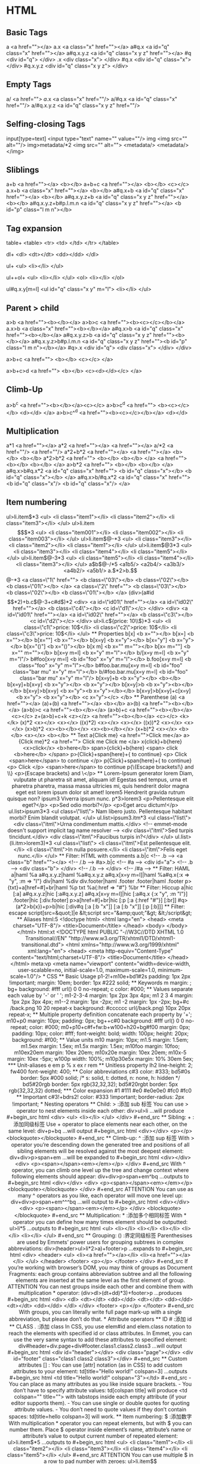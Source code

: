 * HTML
** Basic Tags

a                        <a href=""></a>
a.x                      <a class="x" href=""></a>
a#q.x                    <a id="q" class="x" href=""></a>
a#q.x.y.z                <a id="q" class="x y z" href=""></a>
#q                       <div id="q">
</div>
.x                       <div class="x">
</div>
#q.x                     <div id="q" class="x">
</div>
#q.x.y.z                 <div id="q" class="x y z">
</div>

** Empty Tags

a/                       <a href=""/>
a/.x                     <a class="x" href=""/>
a/#q.x                   <a id="q" class="x" href=""/>
a/#q.x.y.z               <a id="q" class="x y z" href=""/>

** Selfing-closing Tags

input[type=text]         <input type="text" name="" value=""/>
img                      <img src="" alt=""/>
img>metadata/*2          <img src="" alt="">
<metadata/>
<metadata/>
</img>

** Sliblings

a+b                      <a href=""></a>
<b></b>
a+b+c                    <a href=""></a>
<b></b>
<c></c>
a.x+b                    <a class="x" href=""></a>
<b></b>
a#q.x+b                  <a id="q" class="x" href=""></a>
<b></b>
a#q.x.y.z+b              <a id="q" class="x y z" href=""></a>
<b></b>
a#q.x.y.z+b#p.l.m.n      <a id="q" class="x y z" href=""></a>
<b id="p" class="l m n"></b>

** Tag expansion

table+                   <table>
<tr>
<td>
</td>
</tr>
</table>

dl+                      <dl>
<dt></dt>
<dd></dd>
</dl>

ul+                      <ul>
<li></li>
</ul>

ul++ol+                  <ul>
<li></li>
</ul>
<ol>
<li></li>
</ol>

ul#q.x.y[m=l]            <ul id="q" class="x y" m="l">
<li></li>
</ul>

** Parent > child

a>b                      <a href=""><b></b></a>
a>b>c                    <a href=""><b><c></c></b></a>
a.x>b                    <a class="x" href=""><b></b></a>
a#q.x>b                  <a id="q" class="x" href=""><b></b></a>
a#q.x.y.z>b              <a id="q" class="x y z" href=""><b></b></a>
a#q.x.y.z>b#p.l.m.n      <a id="q" class="x y z" href=""><b id="p" class="l m n"></b></a>
#q>.x                    <div id="q">
<div class="x">
</div>
</div>

a>b+c                    <a href="">
<b></b>
<c></c>
</a>

a>b+c>d                  <a href="">
<b></b>
<c><d></d></c>
</a>

** Climb-Up

a>b^c                    <a href=""><b></b></a><c></c>
a>b>c^d                  <a href="">
<b><c></c></b>
<d></d>
</a>
a>b>c^^d                 <a href=""><b><c></c></b></a>
<d></d>

** Multiplication

a*1                      <a href=""></a>
a*2                      <a href=""></a>
<a href=""></a>
a/*2                     <a href=""/>
<a href=""/>
a*2+b*2                  <a href=""></a>
<a href=""></a>
<b></b>
<b></b>
a*2>b*2                  <a href="">
<b></b>
<b></b>
</a>
<a href="">
<b></b>
<b></b>
</a>
a>b*2                    <a href="">
<b></b>
<b></b>
</a>
a#q.x>b#q.x*2            <a id="q" class="x" href="">
<b id="q" class="x"></b>
<b id="q" class="x"></b>
</a>
a#q.x>b/#q.x*2           <a id="q" class="x" href="">
<b id="q" class="x"/>
<b id="q" class="x"/>
</a>

** Item numbering

ul>li.item$*3            <ul>
<li class="item1"></li>
<li class="item2"></li>
<li class="item3"></li>
</ul>
ul>li.item$$$*3          <ul>
<li class="item001"></li>
<li class="item002"></li>
<li class="item003"></li>
</ul>
ul>li.item$@-*3          <ul>
<li class="item3"></li>
<li class="item2"></li>
<li class="item1"></li>
</ul>
ul>li.item$@3*3          <ul>
<li class="item3"></li>
<li class="item4"></li>
<li class="item5"></li>
</ul>
ul>li.item$@-3*3         <ul>
<li class="item5"></li>
<li class="item4"></li>
<li class="item3"></li>
</ul>
a$b$@-/*5                <a1b5/>
<a2b4/>
<a3b3/>
<a4b2/>
<a5b1/>
a.$*2>b.$$@-*3           <a class=\"1\" href="">
<b class=\"03\"></b>
<b class=\"02\"></b>
<b class=\"01\"></b>
</a>
<a class=\"2\" href="">
<b class=\"03\"></b>
<b class=\"02\"></b>
<b class=\"01\"></b>
</a>
(div>(a#id$$*2)+b.c$@-3+c#d$)*2
<div>
<a id=\"id01\" href=""></a>
<a id=\"id02\" href=""></a>
<b class=\"c4\"></b>
<c id=\"d1\"></c>
</div>
<div>
<a id=\"id01\" href=""></a>
<a id=\"id02\" href=""></a>
<b class=\"c3\"></b>
<c id=\"d2\"></c>
</div>
ul>li.c${price: 10\\$}*3 <ul>
<li class=\"c1\">price: 10$</li>
<li class=\"c2\">price: 10$</li>
<li class=\"c3\">price: 10$</li>
</ul>

** Properties

b[x]                     <b x=""></b>
b[x=]                    <b x=""></b>
b[x=""]                  <b x=""></b>
b[x=y]                   <b x="y"></b>
b[x="y"]                 <b x="y"></b>
b[x="()"]                <b x="()"></b>
b[x m]                   <b x="" m=""></b>
b[x= m=""]               <b x="" m=""></b>
b[x=y m=l]               <b x="y" m="l"></b>
b/[x=y m=l]              <b x="y" m="l"/>
b#foo[x=y m=l]           <b id="foo" x="y" m="l"></b>
b.foo[x=y m=l]           <b class="foo" x="y" m="l"></b>
b#foo.bar.mu[x=y m=l]    <b id="foo" class="bar mu" x="y" m="l"></b>
b/#foo.bar.mu[x=y m=l]   <b id="foo" class="bar mu" x="y" m="l"/>
b[x=y]+b                 <b x="y"></b>
<b></b>
b[x=y]+b[x=y]            <b x="y"></b>
<b x="y"></b>
b[x=y]>b                 <b x="y"><b></b></b>
b[x=y]>b[x=y]            <b x="y"><b x="y"></b></b>
b[x=y]>b[x=y]+c[x=y]     <b x="y">
<b x="y"></b>
<c x="y"></c>
</b>

** Parenthese

(a)                      <a href=""></a>
(a)+(b)                  <a href=""></a>
<b></b>
a>(b)                    <a href=""><b></b></a>
(a>b)>c                  <a href=""><b></b></a>
(a>b)+c                  <a href=""><b></b></a>
<c></c>
z+(a>b)+c+k              <z></z>
<a href=""><b></b></a>
<c></c>
<k></k>
(x)*2                    <x></x>
<x></x>
((x)*2)                  <x></x>
<x></x>
((x))*2                  <x></x>
<x></x>
(x>b)*2                  <x><b></b></x>
<x><b></b></x>
(x+b)*2                  <x></x>
<b></b>
<x></x>
<b></b>

** Text

a{Click me}              <a href="">Click me</a>
a>{Click me}*2           <a href="">
Click me
Click me
</a>
x{click}+b{here}         <x>click</x>
<b>here</b>
span>{click}+b{here}     <span>
click
<b>here</b>
</span>
p>{Click}+span{here}+{ to continue}
<p>
Click
<span>here</span>
to continue
</p>
p{Click}+span{here}+{ to continue}
<p>
Click
</p>
<span>here</span>
to continue
p{\{Escape brackets!\} and \\}
<p>{Escape brackets} and \</p>

** Lorem-Ipsum generator

lorem                    Diam, vulputate ut pharetra sit amet, aliquam id! Egestas sed tempus, urna et pharetra pharetra, massa massa ultricies mi, quis hendrerit dolor magna eget est lorem ipsum dolor sit amet!
lorem5                   Hendrerit gravida rutrum quisque non?
ipsum3                   Viverra ipsum nunc.
p*3>lorem3               <p>Pellentesque elit eget?</p>
<p>Sed odio morbi?</p>
<p>Eget arcu dictum!</p>
ul.list>ipsum3*3         <ul class=\"list\">
Nam libero justo.
Pellentesque habitant morbi?
Enim blandit volutpat.
</ul>
ul.list>ipsum3.itm*3     <ul class=\"list\">
<div class=\"itm\">Urna condimentum mattis.</div> <!-- emmet-mode doesn't support implicit tag name resolver -->
<div class=\"itm\">Sed turpis tincidunt.</div>
<div class=\"itm\">Faucibus turpis in?</div>
</ul>
ul.list>(li.itm>lorem3)*3
<ul class=\"list\">
<li class=\"itm\">Est pellentesque elit.</li>
<li class=\"itm\">In nulla posuere.</li>
<li class=\"itm\">Felis eget nunc.</li>
</ul>

** Filter: HTML with comments

a.b|c                    <!-- .b -->
<a class="b" href=""></a>
<!-- /.b -->
#a>.b|c                  <!-- #a -->
<div id="a">
<!-- .b -->
<div class="b">
</div>
<!-- /.b -->
</div>
<!-- /#a -->

** Filter: HAML

a|haml                   %a
a#q.x.y.z|haml           %a#q.x.y.z
a#q.x[x=y m=l]|haml      %a#q.x{:x => "y", :m => "l"}
div|haml                 %div
div.footer|haml          .footer
.footer|haml             .footer
p>{txt}+a[href=#]+br|haml  %p
txt
%a{:href => "#"}
%br

** Filter: Hiccup

a|hic                    [:a]
a#q.x.y.z|hic            [:a#q.x.y.z]
a#q.x[x=y m=l]|hic       [:a#q.x {:x "y", :m "l"}]
.footer|hic              [:div.footer]
p>a[href=#]+br|hic       [:p
[:a {:href "#"}]
[:br]]
#q>(a*2>b{x})+p>b|hic    [:div#q
[:a [:b "x"]]
[:a [:b "x"]]
[:p
[:b]]]

** Filter: escape

script[src=&quot;]|e     &lt;script src="&amp;quot;"&gt;
&lt;/script&gt;

** Aliases

html:5                   <!doctype html>
<html lang="en">
<head>
<meta charset="UTF-8"/>
<title>Document</title>
</head>
<body>
</body>
</html>

html:xt                  <!DOCTYPE html PUBLIC "-//W3C//DTD XHTML 1.0 Transitional//EN" "http://www.w3.org/TR/xhtml1/DTD/xhtml1-transitional.dtd">
<html xmlns="http://www.w3.org/1999/xhtml" xml:lang="en">
<head>
<meta http-equiv="Content-Type" content="text/html;charset=UTF-8"/>
<title>Document</title>
</head>
</html>

meta:vp                  <meta name="viewport" content="width=device-width, user-scalable=no, initial-scale=1.0, maximum-scale=1.0, minimum-scale=1.0"/>
* CSS
** Basic Usage

p1-2!+m10e+bd1#2s        padding: 1px 2px !important;
margin: 10em;
border: 1px #222 solid;

** Keywords

m                        margin: ;
bg+                      background: #fff url() 0 0 no-repeat;
c                        color: #000;

** Values

separate each value by '-' or ' ';

m1-2-3-4                 margin: 1px 2px 3px 4px;
m1 2 3 4                 margin: 1px 2px 3px 4px;
m1--2                    margin: 1px -2px;
m1 -2                    margin: 1px -2px;

bg+#c /back.png 10 20 repeat-x
background: #cccccc url(/back.png) 10px 20px repeat-x;

** Multiple property definition

concatenate each property by '+';

m10+p0                   margin: 10px;
padding: 0px;

bg++c#0                  background: #fff url() 0 0 no-repeat;
color: #000;

m0+p10+c#f+fw:b+w100+h20+bg#f00
margin: 0px;
padding: 10px;
color: #fff;
font-weight: bold;
width: 100px;
height: 20px;
background: #f00;

** Value units

m10                      margin: 10px;
m1.5                     margin: 1.5em;
m1.5ex                   margin: 1.5ex;
m1.5x                    margin: 1.5ex;
m10foo                   margin: 10foo;
m10ex20em                margin: 10ex 20em;
m10x20e                  margin: 10ex 20em;
m10x-5                   margin: 10ex -5px;
w100p                    width: 100%;
m10p30e5x                margin: 10% 30em 5ex;

*** Unit-aliases

e                        em
p                        %
x                        ex
r                        rem

** Unitless property

lh2                      line-height: 2;
fw400                    font-weight: 400;

** Color abbreviations

c#3                      color: #333;
bd5#0s                   border: 5px #000 solid; /* s: solid, t: dotted, n: none, h: hidden */
bd5#20rgb                border: 5px rgb(32,32,32);
bd5#20rgbt               border: 5px rgb(32,32,32) dotted;

*** Color expansion

#1                       #111
#e0                      #e0e0e0
#fc0                     #fc0

** Important

c#3!+bdrs2!              color: #333 !important;
border-radius: 2px !important;
* Nesting operators
** Child:                      >  :添加 sub 标签

You can use > operator to nest elements inside each other:

div>ul>li
...will produce
#+begin_src html
  <div>
    <ul>
      <li></li>
    </ul>
  </div>

#+end_src
** Sibling:                    +  :添加同级标签

Use + operator to place elements near each other, on the same level:

div+p+bq
...will output
#+begin_src html
  <div></div>
  <p></p>
  <blockquote></blockquote>
#+end_src

** Climb-up:                   ^  :添加 sup 标签

With > operator you’re descending down the generated tree and positions of all sibling elements will be resolved against the most deepest element:

div+div>p>span+em
...will be expanded to
#+begin_src html
  <div></div>
  <div>
    <p><span></span><em></em></p>
  </div>
#+end_src

With ^ operator, you can climb one level up the tree and change context where following elements should appear:

div+div>p>span+em^bq
...outputs to
#+begin_src html
  <div></div>
  <div>
    <p><span></span><em></em></p>
    <blockquote></blockquote>
  </div>
#+end_src

ATTENTION
You can use as many ^ operators as you like, each operator will move one level up:

div+div>p>span+em^^^bq
...will output to
#+begin_src html
  <div></div>
  <div>
    <p><span></span><em></em></p>
  </div>
  <blockquote></blockquote>

#+end_src

** Multiplication:             *  :添加多个相同标签

With * operator you can define how many times element should be outputted:

ul>li*5
...outputs to
#+begin_src html
  <ul>
    <li></li>
    <li></li>
    <li></li>
    <li></li>
    <li></li>
  </ul>
#+end_src

** Grouping:                   () :界定同级标签

Parenthesises are used by Emmets’ power users for grouping subtrees in complex abbreviations:

div>(header>ul>li*2>a)+footer>p
...expands to
#+begin_src html
  <div>
    <header>
      <ul>
        <li><a href=""></a></li>
        <li><a href=""></a></li>
      </ul>
    </header>
    <footer>
      <p></p>
    </footer>
  </div>

#+end_src
If you’re working with browser’s DOM, you may think of groups as Document Fragments: each group contains abbreviation subtree and all the following elements are inserted at the same level as the first element of group.

ATTENTION
You can nest groups inside each other and combine them with multiplication * operator:

(div>dl>(dt+dd)*3)+footer>p
...produces
#+begin_src html
  <div>
    <dl>
      <dt></dt>
      <dd></dd>
      <dt></dt>
      <dd></dd>
      <dt></dt>
      <dd></dd>
    </dl>
  </div>
  <footer>
    <p></p>
  </footer>
#+end_src

With groups, you can literally write full page mark-up with a single abbreviation, but please don’t do that.

* Attribute operators

** ID                          #  :添加 id
** CLASS                       .  :添加 class
In CSS, you use elem#id and elem.class notation to reach the elements with specified id or class attributes. In Emmet, you can use the very same syntax to add these attributes to specified element:

div#header+div.page+div#footer.class1.class2.class3
...will output
#+begin_src html
  <div id="header"></div>
  <div class="page"></div>
  <div id="footer" class="class1 class2 class3"></div>

#+end_src
** Custom attributes           [] :

You can use [attr] notation (as in CSS) to add custom attributes to your element:

td[title="Hello world!" colspan=3]
...outputs
#+begin_src html
  <td title="Hello world!" colspan="3"></td>
#+end_src

- You can place as many attributes as you like inside square brackets.
- You don’t have to specify attribute values: td[colspan title] will produce <td colspan="" title=""> with tabstops inside each empty attribute (if your editor supports them).
- You can use single or double quotes for quoting attribute values.
- You don’t need to quote values if they don’t contain spaces: td[title=hello colspan=3] will work.
** Item numbering:             $  :添加数字

With multiplication * operator you can repeat elements, but with $ you can number them. Place $ operator inside element’s name, attribute’s name or attribute’s value to output current number of repeated element:

ul>li.item$*5
...outputs to

#+begin_src html
  <ul>
    <li class="item1"></li>
    <li class="item2"></li>
    <li class="item3"></li>
    <li class="item4"></li>
    <li class="item5"></li>
  </ul>

#+end_src

ATTENTION
You can use multiple $ in a row to pad number with zeroes:

ul>li.item$$$*5
...outputs to
#+begin_src html
  <ul>
    <li class="item001"></li>
    <li class="item002"></li>
    <li class="item003"></li>
    <li class="item004"></li>
    <li class="item005"></li>
  </ul>
#+end_src

** Text:                       {} :添加文字

You can use curly braces to add text to element:

a{Click me}
...will produce

#+begin_src html
  <a href="">Click me</a>
#+end_src

Note that {text} is used and parsed as a separate element (like, div, p etc.) but has a special meaning when written right after element. For example, a{click} and a>{click} will produce the same output, but a{click}+b{here} and a>{click}+b{here} won’t:

#+begin_src html
  <!-- a{click}+b{here} -->
  <a href="">click</a><b>here</b>

  <!-- a>{click}+b{here} -->
  <a href="">click<b>here</b></a>
#+end_src

In second example the <b> element is placed inside <a> element. And that’s the difference: when {text} is written right after element, it doesn’t change parent context. Here’s more complex example showing why it is important:

p>{Click }+a{here}+{ to continue}
...produces

#+begin_src html
  <p>Click <a href="">here</a> to continue</p>
#+end_src

In this example, to write Click here to continue inside <p> element we have explicitly move down the tree with > operator after p, but in case of a element we don’t have to, since we need <a> element with here word only, without changing parent context.

For comparison, here’s the same abbreviation written without child > operator:

p{Click }+a{here}+{ to continue}
...produces

#+begin_src html
  <p>Click </p>
  <a href="">here</a> to continue
#+end_src

* Implicit tag names


Emmet looks at the parent tag name every time you’re expanding the abbreviation with an implicit name. Here’s how it resolves the names for some parent elements:

1) li for ul and ol
2) tr for table, tbody, thead and tfoot
3) td for tr
4) option for select and optgroup
